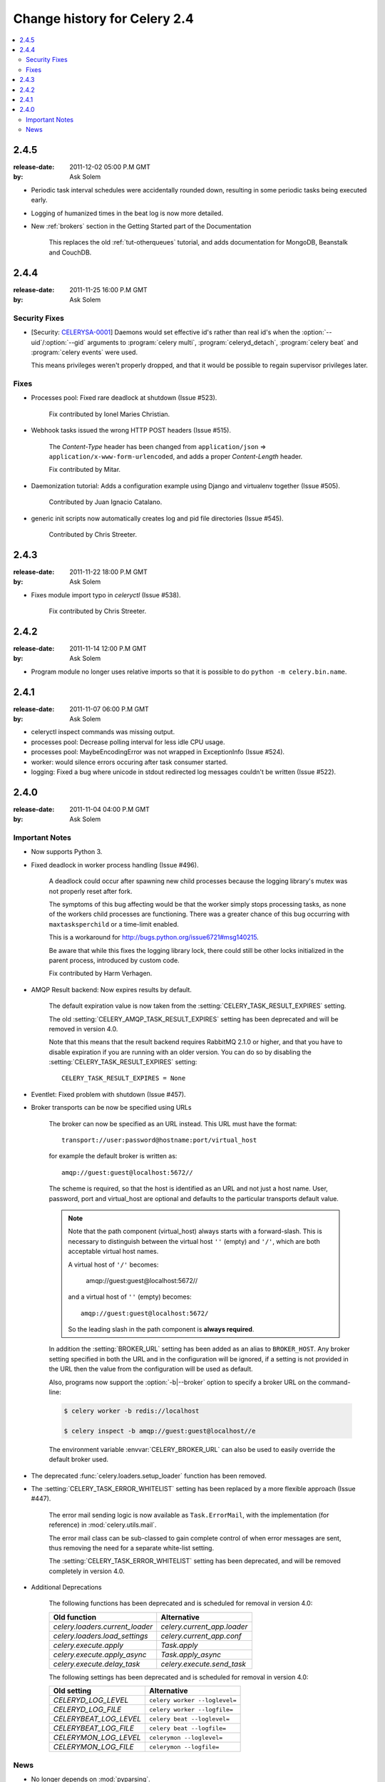 .. _changelog-2.4:

===============================
 Change history for Celery 2.4
===============================

.. contents::
    :local:

.. _version-2.4.5:

2.4.5
=====
:release-date: 2011-12-02 05:00 P.M GMT
:by: Ask Solem

* Periodic task interval schedules were accidentally rounded down,
  resulting in some periodic tasks being executed early.

* Logging of humanized times in the beat log is now more detailed.

* New :ref:`brokers` section in the Getting Started part of the Documentation

    This replaces the old :ref:`tut-otherqueues` tutorial, and adds
    documentation for MongoDB, Beanstalk and CouchDB.

.. _version-2.4.4:

2.4.4
=====
:release-date: 2011-11-25 16:00 P.M GMT
:by: Ask Solem

.. _v244-security-fixes:

Security Fixes
--------------

* [Security: `CELERYSA-0001`_] Daemons would set effective id's rather than
  real id's when the :option:`--uid`/:option:`--gid` arguments to
  :program:`celery multi`, :program:`celeryd_detach`,
  :program:`celery beat` and :program:`celery events` were used.

  This means privileges weren't properly dropped, and that it would
  be possible to regain supervisor privileges later.


.. _`CELERYSA-0001`:
    http://github.com/celery/celery/tree/master/docs/sec/CELERYSA-0001.txt

.. _v244-fixes:

Fixes
-----

* Processes pool: Fixed rare deadlock at shutdown (Issue #523).

    Fix contributed by Ionel Maries Christian.

* Webhook tasks issued the wrong HTTP POST headers (Issue #515).

    The *Content-Type* header has been changed from
    ``application/json`` ⇒  ``application/x-www-form-urlencoded``,
    and adds a proper *Content-Length* header.

    Fix contributed by Mitar.

* Daemonization tutorial: Adds a configuration example using Django and
  virtualenv together (Issue #505).

    Contributed by Juan Ignacio Catalano.

* generic init scripts now automatically creates log and pid file
  directories (Issue #545).

    Contributed by Chris Streeter.

.. _version-2.4.3:

2.4.3
=====
:release-date: 2011-11-22 18:00 P.M GMT
:by: Ask Solem

* Fixes module import typo in `celeryctl` (Issue #538).

    Fix contributed by Chris Streeter.

.. _version-2.4.2:

2.4.2
=====
:release-date: 2011-11-14 12:00 P.M GMT
:by: Ask Solem

* Program module no longer uses relative imports so that it is
  possible to do ``python -m celery.bin.name``.

.. _version-2.4.1:

2.4.1
=====
:release-date: 2011-11-07 06:00 P.M GMT
:by: Ask Solem

* celeryctl inspect commands was missing output.

* processes pool: Decrease polling interval for less idle CPU usage.

* processes pool: MaybeEncodingError was not wrapped in ExceptionInfo
  (Issue #524).

* worker: would silence errors occuring after task consumer started.

* logging: Fixed a bug where unicode in stdout redirected log messages
  couldn't be written (Issue #522).

.. _version-2.4.0:

2.4.0
=====
:release-date: 2011-11-04 04:00 P.M GMT
:by: Ask Solem

.. _v240-important:

Important Notes
---------------

* Now supports Python 3.

* Fixed deadlock in worker process handling (Issue #496).

    A deadlock could occur after spawning new child processes because
    the logging library's mutex was not properly reset after fork.

    The symptoms of this bug affecting would be that the worker simply
    stops processing tasks, as none of the workers child processes
    are functioning.  There was a greater chance of this bug occurring
    with ``maxtasksperchild`` or a time-limit enabled.

    This is a workaround for http://bugs.python.org/issue6721#msg140215.

    Be aware that while this fixes the logging library lock,
    there could still be other locks initialized in the parent
    process, introduced by custom code.

    Fix contributed by Harm Verhagen.

* AMQP Result backend: Now expires results by default.

    The default expiration value is now taken from the
    :setting:`CELERY_TASK_RESULT_EXPIRES` setting.

    The old :setting:`CELERY_AMQP_TASK_RESULT_EXPIRES` setting has been
    deprecated and will be removed in version 4.0.

    Note that this means that the result backend requires RabbitMQ 2.1.0 or
    higher, and that you have to disable expiration if you are running
    with an older version.  You can do so by disabling the
    :setting:`CELERY_TASK_RESULT_EXPIRES` setting::

        CELERY_TASK_RESULT_EXPIRES = None

* Eventlet: Fixed problem with shutdown (Issue #457).

* Broker transports can be now be specified using URLs

    The broker can now be specified as an URL instead.
    This URL must have the format::

        transport://user:password@hostname:port/virtual_host

    for example the default broker is written as::

        amqp://guest:guest@localhost:5672//

    The scheme is required, so that the host is identified
    as an URL and not just a host name.
    User, password, port and virtual_host are optional and
    defaults to the particular transports default value.

    .. note::

        Note that the path component (virtual_host) always starts with a
        forward-slash.  This is necessary to distinguish between the virtual
        host ``''`` (empty) and ``'/'``, which are both acceptable virtual
        host names.

        A virtual host of ``'/'`` becomes:

            amqp://guest:guest@localhost:5672//

        and a virtual host of ``''`` (empty) becomes::

            amqp://guest:guest@localhost:5672/

        So the leading slash in the path component is **always required**.

    In addition the :setting:`BROKER_URL` setting has been added as an alias
    to ``BROKER_HOST``.  Any broker setting specified in both the URL and in
    the configuration will be ignored, if a setting is not provided in the URL
    then the value from the configuration will be used as default.

    Also, programs now support the :option:`-b|--broker` option to specify
    a broker URL on the command-line:

    .. code-block:: bash

        $ celery worker -b redis://localhost

        $ celery inspect -b amqp://guest:guest@localhost//e

    The environment variable :envvar:`CELERY_BROKER_URL` can also be used to
    easily override the default broker used.

* The deprecated :func:`celery.loaders.setup_loader` function has been removed.

* The :setting:`CELERY_TASK_ERROR_WHITELIST` setting has been replaced
  by a more flexible approach (Issue #447).

    The error mail sending logic is now available as ``Task.ErrorMail``,
    with the implementation (for reference) in :mod:`celery.utils.mail`.

    The error mail class can be sub-classed to gain complete control
    of when error messages are sent, thus removing the need for a separate
    white-list setting.

    The :setting:`CELERY_TASK_ERROR_WHITELIST` setting has been deprecated,
    and will be removed completely in version 4.0.

* Additional Deprecations

    The following functions has been deprecated and is scheduled for removal in
    version 4.0:

    =====================================  ===================================
    **Old function**                       **Alternative**
    =====================================  ===================================
    `celery.loaders.current_loader`        `celery.current_app.loader`
    `celery.loaders.load_settings`         `celery.current_app.conf`
    `celery.execute.apply`                 `Task.apply`
    `celery.execute.apply_async`           `Task.apply_async`
    `celery.execute.delay_task`            `celery.execute.send_task`
    =====================================  ===================================

    The following settings has been deprecated and is scheduled for removal
    in version 4.0:

    =====================================  ===================================
    **Old setting**                        **Alternative**
    =====================================  ===================================
    `CELERYD_LOG_LEVEL`                    ``celery worker --loglevel=``
    `CELERYD_LOG_FILE`                     ``celery worker --logfile=``
    `CELERYBEAT_LOG_LEVEL`                 ``celery beat --loglevel=``
    `CELERYBEAT_LOG_FILE`                  ``celery beat --logfile=``
    `CELERYMON_LOG_LEVEL`                  ``celerymon --loglevel=``
    `CELERYMON_LOG_FILE`                   ``celerymon --logfile=``
    =====================================  ===================================

.. _v240-news:

News
----

* No longer depends on :mod:`pyparsing`.

* Now depends on Kombu 1.4.3.

* CELERY_IMPORTS can now be a scalar value (Issue #485).

    It is too easy to forget to add the comma after the sole element of a
    tuple, and this is something that often affects newcomers.

    The docs should probably use a list in examples, as using a tuple
    for this doesn't even make sense.  Nonetheless, there are many
    tutorials out there using a tuple, and this change should be a help
    to new users.

    Suggested by jsaxon-cars.

* Fixed a memory leak when using the thread pool (Issue #486).

    Contributed by Kornelijus Survila.

* The statedb was not saved at exit.

    This has now been fixed and it should again remember previously
    revoked tasks when a ``--statedb`` is enabled.

* Adds :setting:`EMAIL_USE_TLS` to enable secure SMTP connections
  (Issue #418).

    Contributed by Stefan Kjartansson.

* Now handles missing fields in task messages as documented in the message
  format documentation.

    * Missing required field throws :exc:`~@InvalidTaskError`
    * Missing args/kwargs is assumed empty.

    Contributed by Chris Chamberlin.

* Fixed race condition in celery.events.state (celerymon/celeryev)
  where task info would be removed while iterating over it (Issue #501).

* The Cache, Cassandra, MongoDB, Redis and Tyrant backends now respects
  the :setting:`CELERY_RESULT_SERIALIZER` setting (Issue #435).

    This means that only the database (django/sqlalchemy) backends
    currently does not support using custom serializers.

    Contributed by Steeve Morin

* Logging calls no longer manually formats messages, but delegates
  that to the logging system, so tools like Sentry can easier
  work with the messages (Issue #445).

    Contributed by Chris Adams.

* ``multi`` now supports a ``stop_verify`` command to wait for
  processes to shutdown.

* Cache backend did not work if the cache key was unicode (Issue #504).

    Fix contributed by Neil Chintomby.

* New setting :setting:`CELERY_RESULT_DB_SHORT_LIVED_SESSIONS` added,
  which if enabled will disable the caching of SQLAlchemy sessions
  (Issue #449).

    Contributed by Leo Dirac.

* All result backends now implements ``__reduce__`` so that they can
  be pickled (Issue #441).

    Fix contributed by Remy Noel

* multi did not work on Windows (Issue #472).

* New-style ``CELERY_REDIS_*`` settings now takes precedence over
  the old ``REDIS_*`` configuration keys (Issue #508).

    Fix contributed by Joshua Ginsberg

* Generic beat init script no longer sets `bash -e` (Issue #510).

    Fix contributed by Roger Hu.

* Documented that Chords do not work well with redis-server versions
  before 2.2.

    Contributed by Dan McGee.

* The :setting:`CELERYBEAT_MAX_LOOP_INTERVAL` setting was not respected.

* ``inspect.registered_tasks`` renamed to ``inspect.registered`` for naming
  consistency.

    The previous name is still available as an alias.

    Contributed by Mher Movsisyan

* Worker logged the string representation of args and kwargs
  without safe guards (Issue #480).

* RHEL init script: Changed worker startup priority.

    The default start / stop priorities for MySQL on RHEL are

        # chkconfig: - 64 36

    Therefore, if Celery is using a database as a broker / message store, it
    should be started after the database is up and running, otherwise errors
    will ensue. This commit changes the priority in the init script to

        # chkconfig: - 85 15

    which are the default recommended settings for 3-rd party applications
    and assure that Celery will be started after the database service & shut
    down before it terminates.

    Contributed by Yury V. Zaytsev.

* KeyValueStoreBackend.get_many did not respect the ``timeout`` argument
  (Issue #512).

* beat/events's --workdir option did not chdir before after
  configuration was attempted (Issue #506).

* After deprecating 2.4 support we can now name modules correctly, since we
  can take use of absolute imports.

    Therefore the following internal modules have been renamed:

        celery.concurrency.evlet    -> celery.concurrency.eventlet
        celery.concurrency.evg      -> celery.concurrency.gevent

* AUTHORS file is now sorted alphabetically.

    Also, as you may have noticed the contributors of new features/fixes are
    now mentioned in the Changelog.
